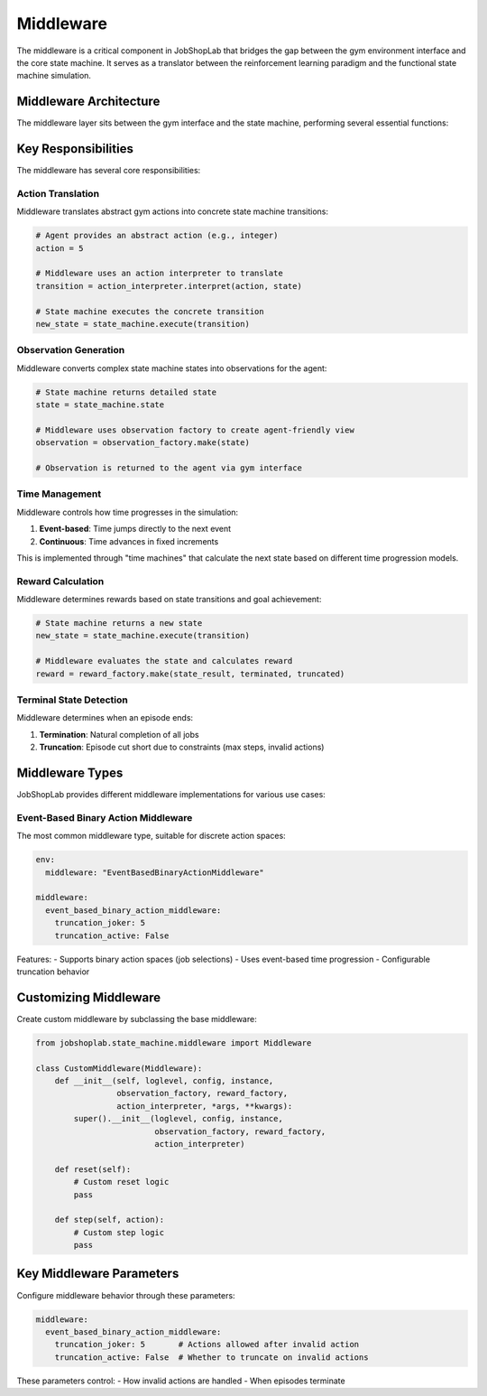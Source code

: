 Middleware
==========

The middleware is a critical component in JobShopLab that bridges the gap between the gym environment interface and the core state machine. It serves as a translator between the reinforcement learning paradigm and the functional state machine simulation.

Middleware Architecture
---------------------

The middleware layer sits between the gym interface and the state machine, performing several essential functions:

.. mermaid::

   graph TD
       Agent[RL Agent] -->|Actions| GymEnv[Gym Environment]
       GymEnv -->|Actions| Middleware
       Middleware -->|Transitions| StateMachine[State Machine]
       StateMachine -->|New State| Middleware
       Middleware -->|Observations| GymEnv
       GymEnv -->|Observations| Agent
       Middleware -->|Uses| ObsFactory[Observation Factory]
       Middleware -->|Uses| RewardFactory[Reward Factory]
       Middleware -->|Uses| ActionInterpreter[Action Interpreter]
       Middleware -->|Uses| TimeMachine[Time Machine]

Key Responsibilities
------------------

The middleware has several core responsibilities:

Action Translation
^^^^^^^^^^^^^^^

Middleware translates abstract gym actions into concrete state machine transitions:

.. code-block:: python

    # Agent provides an abstract action (e.g., integer)
    action = 5
    
    # Middleware uses an action interpreter to translate
    transition = action_interpreter.interpret(action, state)
    
    # State machine executes the concrete transition
    new_state = state_machine.execute(transition)

Observation Generation
^^^^^^^^^^^^^^^^^^^^

Middleware converts complex state machine states into observations for the agent:

.. code-block:: python

    # State machine returns detailed state
    state = state_machine.state
    
    # Middleware uses observation factory to create agent-friendly view
    observation = observation_factory.make(state)
    
    # Observation is returned to the agent via gym interface

Time Management
^^^^^^^^^^^^^

Middleware controls how time progresses in the simulation:

1. **Event-based**: Time jumps directly to the next event
2. **Continuous**: Time advances in fixed increments

This is implemented through "time machines" that calculate the next state based on different time progression models.

Reward Calculation
^^^^^^^^^^^^^^^^

Middleware determines rewards based on state transitions and goal achievement:

.. code-block:: python

    # State machine returns a new state
    new_state = state_machine.execute(transition)
    
    # Middleware evaluates the state and calculates reward
    reward = reward_factory.make(state_result, terminated, truncated)

Terminal State Detection
^^^^^^^^^^^^^^^^^^^^^

Middleware determines when an episode ends:

1. **Termination**: Natural completion of all jobs
2. **Truncation**: Episode cut short due to constraints (max steps, invalid actions)

Middleware Types
--------------

JobShopLab provides different middleware implementations for various use cases:

Event-Based Binary Action Middleware
^^^^^^^^^^^^^^^^^^^^^^^^^^^^^^^^^

.. info::
    The Event-Based Binary Action Middleware, breaks the complex flow into descrete decisions.
    It has a binary action space, where the agent selects whether to schedule a job/transport or not.
    It utilities event-based time progression and supports truncation behavior.
    The Time is progresses only if all possible actions where considered by the agent.


The most common middleware type, suitable for discrete action spaces:

.. code-block:: yaml

    env:
      middleware: "EventBasedBinaryActionMiddleware"
    
    middleware:
      event_based_binary_action_middleware:
        truncation_joker: 5
        truncation_active: False

Features:
- Supports binary action spaces (job selections)
- Uses event-based time progression
- Configurable truncation behavior


Customizing Middleware
-------------------

Create custom middleware by subclassing the base middleware:

.. code-block:: python

    from jobshoplab.state_machine.middleware import Middleware
    
    class CustomMiddleware(Middleware):
        def __init__(self, loglevel, config, instance, 
                     observation_factory, reward_factory, 
                     action_interpreter, *args, **kwargs):
            super().__init__(loglevel, config, instance,
                             observation_factory, reward_factory,
                             action_interpreter)
        
        def reset(self):
            # Custom reset logic
            pass
        
        def step(self, action):
            # Custom step logic
            pass

Key Middleware Parameters
----------------------

Configure middleware behavior through these parameters:

.. code-block:: yaml

    middleware:
      event_based_binary_action_middleware:
        truncation_joker: 5       # Actions allowed after invalid action
        truncation_active: False  # Whether to truncate on invalid actions


These parameters control:
- How invalid actions are handled
- When episodes terminate